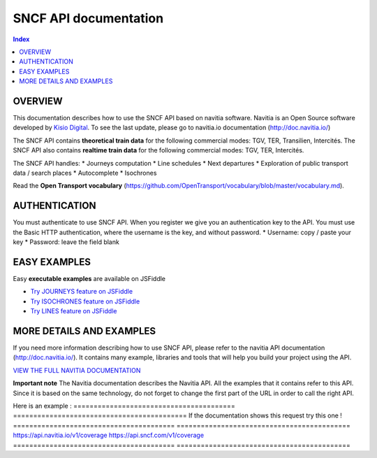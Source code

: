 SNCF API documentation
~~~~~~~~~~~~~~~~~~~~~~~~~~~~~~~~~~~

.. contents:: Index

OVERVIEW
========

This documentation describes how to use the SNCF API based on navitia software. Navitia is an Open Source software developed by `Kisio Digital <http://www.kisio.org/>`_. To see the last update, please go to navitia.io documentation (http://doc.navitia.io/)

The SNCF API contains **theoretical train data** for the following commercial modes: TGV, TER, Transilien, Intercités. The SNCF API also contains **realtime train data** for the following commercial modes: TGV, TER, Intercités.

The SNCF API handles:
* Journeys computation
* Line schedules
* Next departures
* Exploration of public transport data / search places
* Autocomplete
* Isochrones

Read the **Open Transport vocabulary** (https://github.com/OpenTransport/vocabulary/blob/master/vocabulary.md).

.. _authentification:

AUTHENTICATION
==============
You must authenticate to use SNCF API. When you register we give you an authentication key to the API. You must use the Basic HTTP authentication, where the username is the key, and without password.
* Username: copy / paste your key
* Password: leave the field blank

.. _easy_examples:

EASY EXAMPLES
=============
Easy **executable examples** are available on JSFiddle

* `Try JOURNEYS feature on JSFiddle <http://jsfiddle.net/gh/get/jquery/2.2.2/SNCFdevelopers/API-trains-sncf/tree/source/examples/jsFiddle/journeys/>`_

* `Try ISOCHRONES feature on JSFiddle <http://jsfiddle.net/gh/get/jquery/2.2.2/SNCFdevelopers/API-trains-sncf/tree/source/examples/jsFiddle/isochron/>`_

* `Try LINES feature on JSFiddle <http://jsfiddle.net/gh/get/jquery/2.2.2/SNCFdevelopers/API-trains-sncf/tree/source/examples/jsFiddle/lines/>`_

.. _more_detail_and_examples:

MORE DETAILS AND EXAMPLES
=========================
If you need more information describing how to use SNCF API, please refer to the navitia API documentation (http://doc.navitia.io/). It contains many example, libraries and tools that will help you build your project using the API.

`VIEW THE FULL NAVITIA DOCUMENTATION <http://doc.navitia.io/>`_

**Important note**
The Navitia documentation describes the Navitia API. All the examples that it contains refer to this API. Since it is based on the same technology, do not forget to change the first part of the URL in order to call the right API.

Here is an example :
======================================== ===========================================
If the documentation shows this request       try this one !
======================================== ===========================================
https://api.navitia.io/v1/coverage            https://api.sncf.com/v1/coverage
======================================== ===========================================
